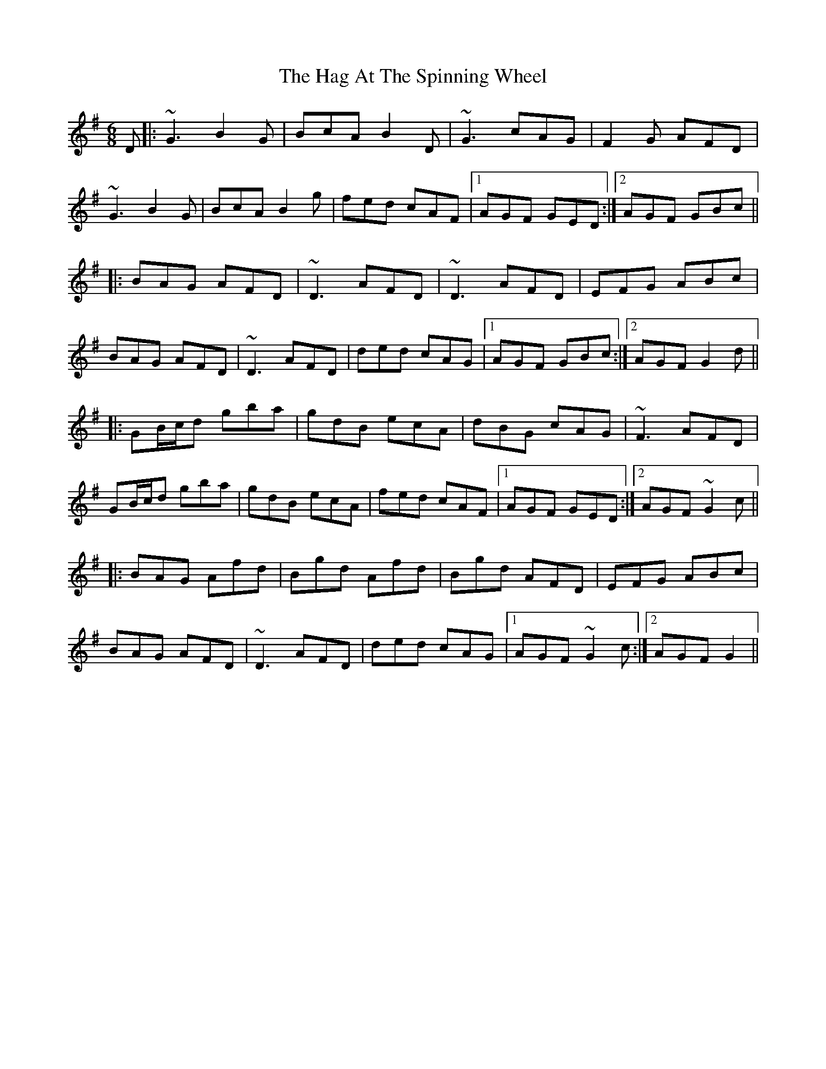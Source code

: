 X: 16452
T: Hag At The Spinning Wheel, The
R: jig
M: 6/8
K: Gmajor
D|:~G3 B2G|BcA B2D|~G3 cAG|F2G AFD|
~G3 B2G|BcA B2g|fed cAF|1 AGF GED:|2 AGF GBc||
|:BAG AFD|~D3 AFD|~D3 AFD|EFG ABc|
BAG AFD|~D3 AFD|ded cAG|1 AGF GBc:|2 AGF G2d||
|:GB/c/d gba|gdB ecA|dBG cAG|~F3 AFD|
GB/c/d gba|gdB ecA|fed cAF|1 AGF GED:|2 AGF ~G2c||
|:BAG Afd|Bgd Afd|Bgd AFD|EFG ABc|
BAG AFD|~D3 AFD|ded cAG|1 AGF ~G2c:|2 AGF G2||

